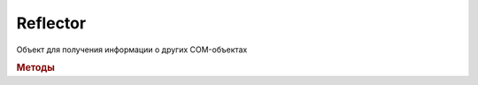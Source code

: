 Reflector
=========

Объект для получения информации о других COM-объектах

.. versionadded:: 5.28.7


.. rubric:: Методы

.. tabs::

    .. tab:: Все актуальные

        * :meth:`Reflector.Describe`


.. method:: Reflector.Describe(Object)

    :Object: ``Dispatch`` Com-объект, реализующий интерфейс `IDispatch <https://docs.microsoft.com/en-us/windows/win32/api/oaidl/nn-oaidl-idispatch>`_

    Возвращает :doc:`описание Com-объекта <TypeDesc>`


.. seealso:: :doc:`../HowTo/HowTo_reflect_object`